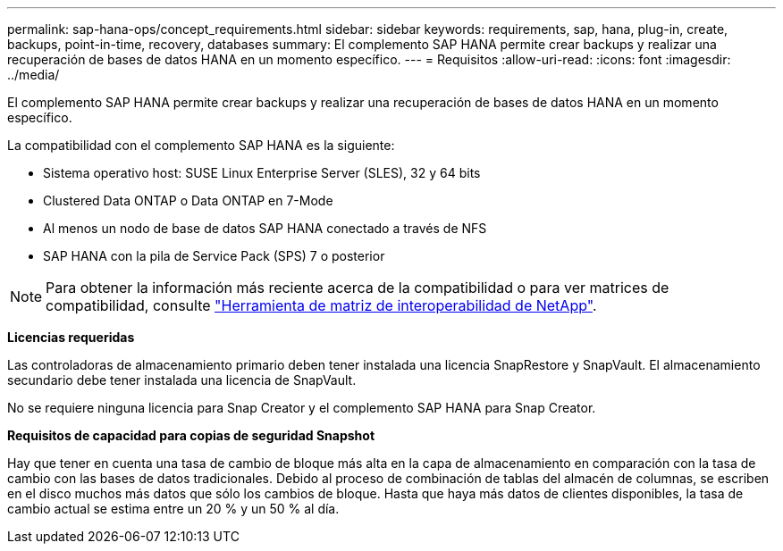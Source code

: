 ---
permalink: sap-hana-ops/concept_requirements.html 
sidebar: sidebar 
keywords: requirements, sap, hana, plug-in, create, backups, point-in-time, recovery, databases 
summary: El complemento SAP HANA permite crear backups y realizar una recuperación de bases de datos HANA en un momento específico. 
---
= Requisitos
:allow-uri-read: 
:icons: font
:imagesdir: ../media/


[role="lead"]
El complemento SAP HANA permite crear backups y realizar una recuperación de bases de datos HANA en un momento específico.

La compatibilidad con el complemento SAP HANA es la siguiente:

* Sistema operativo host: SUSE Linux Enterprise Server (SLES), 32 y 64 bits
* Clustered Data ONTAP o Data ONTAP en 7-Mode
* Al menos un nodo de base de datos SAP HANA conectado a través de NFS
* SAP HANA con la pila de Service Pack (SPS) 7 o posterior



NOTE: Para obtener la información más reciente acerca de la compatibilidad o para ver matrices de compatibilidad, consulte http://mysupport.netapp.com/matrix["Herramienta de matriz de interoperabilidad de NetApp"].

*Licencias requeridas*

Las controladoras de almacenamiento primario deben tener instalada una licencia SnapRestore y SnapVault. El almacenamiento secundario debe tener instalada una licencia de SnapVault.

No se requiere ninguna licencia para Snap Creator y el complemento SAP HANA para Snap Creator.

*Requisitos de capacidad para copias de seguridad Snapshot*

Hay que tener en cuenta una tasa de cambio de bloque más alta en la capa de almacenamiento en comparación con la tasa de cambio con las bases de datos tradicionales. Debido al proceso de combinación de tablas del almacén de columnas, se escriben en el disco muchos más datos que sólo los cambios de bloque. Hasta que haya más datos de clientes disponibles, la tasa de cambio actual se estima entre un 20 % y un 50 % al día.
